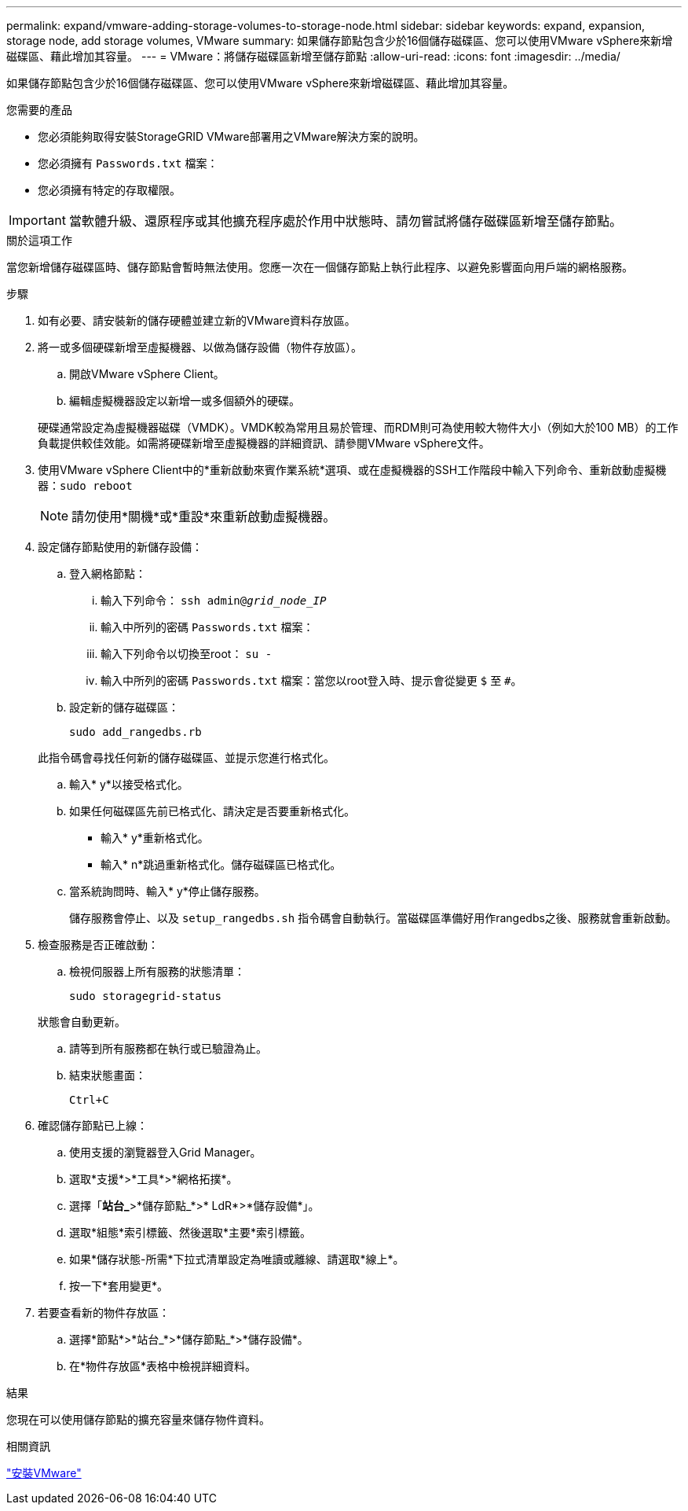 ---
permalink: expand/vmware-adding-storage-volumes-to-storage-node.html 
sidebar: sidebar 
keywords: expand, expansion, storage node, add storage volumes, VMware 
summary: 如果儲存節點包含少於16個儲存磁碟區、您可以使用VMware vSphere來新增磁碟區、藉此增加其容量。 
---
= VMware：將儲存磁碟區新增至儲存節點
:allow-uri-read: 
:icons: font
:imagesdir: ../media/


[role="lead"]
如果儲存節點包含少於16個儲存磁碟區、您可以使用VMware vSphere來新增磁碟區、藉此增加其容量。

.您需要的產品
* 您必須能夠取得安裝StorageGRID VMware部署用之VMware解決方案的說明。
* 您必須擁有 `Passwords.txt` 檔案：
* 您必須擁有特定的存取權限。



IMPORTANT: 當軟體升級、還原程序或其他擴充程序處於作用中狀態時、請勿嘗試將儲存磁碟區新增至儲存節點。

.關於這項工作
當您新增儲存磁碟區時、儲存節點會暫時無法使用。您應一次在一個儲存節點上執行此程序、以避免影響面向用戶端的網格服務。

.步驟
. 如有必要、請安裝新的儲存硬體並建立新的VMware資料存放區。
. 將一或多個硬碟新增至虛擬機器、以做為儲存設備（物件存放區）。
+
.. 開啟VMware vSphere Client。
.. 編輯虛擬機器設定以新增一或多個額外的硬碟。


+
硬碟通常設定為虛擬機器磁碟（VMDK）。VMDK較為常用且易於管理、而RDM則可為使用較大物件大小（例如大於100 MB）的工作負載提供較佳效能。如需將硬碟新增至虛擬機器的詳細資訊、請參閱VMware vSphere文件。

. 使用VMware vSphere Client中的*重新啟動來賓作業系統*選項、或在虛擬機器的SSH工作階段中輸入下列命令、重新啟動虛擬機器：``sudo reboot``
+

NOTE: 請勿使用*關機*或*重設*來重新啟動虛擬機器。

. 設定儲存節點使用的新儲存設備：
+
.. 登入網格節點：
+
... 輸入下列命令： `ssh admin@_grid_node_IP_`
... 輸入中所列的密碼 `Passwords.txt` 檔案：
... 輸入下列命令以切換至root： `su -`
... 輸入中所列的密碼 `Passwords.txt` 檔案：當您以root登入時、提示會從變更 `$` 至 `#`。


.. 設定新的儲存磁碟區：
+
`sudo add_rangedbs.rb`

+
此指令碼會尋找任何新的儲存磁碟區、並提示您進行格式化。

.. 輸入* y*以接受格式化。
.. 如果任何磁碟區先前已格式化、請決定是否要重新格式化。
+
*** 輸入* y*重新格式化。
*** 輸入* n*跳過重新格式化。儲存磁碟區已格式化。


.. 當系統詢問時、輸入* y*停止儲存服務。
+
儲存服務會停止、以及 `setup_rangedbs.sh` 指令碼會自動執行。當磁碟區準備好用作rangedbs之後、服務就會重新啟動。



. 檢查服務是否正確啟動：
+
.. 檢視伺服器上所有服務的狀態清單：
+
`sudo storagegrid-status`

+
狀態會自動更新。

.. 請等到所有服務都在執行或已驗證為止。
.. 結束狀態畫面：
+
`Ctrl+C`



. 確認儲存節點已上線：
+
.. 使用支援的瀏覽器登入Grid Manager。
.. 選取*支援*>*工具*>*網格拓撲*。
.. 選擇「*站台_*>*儲存節點_*>* LdR*>*儲存設備*」。
.. 選取*組態*索引標籤、然後選取*主要*索引標籤。
.. 如果*儲存狀態-所需*下拉式清單設定為唯讀或離線、請選取*線上*。
.. 按一下*套用變更*。


. 若要查看新的物件存放區：
+
.. 選擇*節點*>*站台_*>*儲存節點_*>*儲存設備*。
.. 在*物件存放區*表格中檢視詳細資料。




.結果
您現在可以使用儲存節點的擴充容量來儲存物件資料。

.相關資訊
link:../vmware/index.html["安裝VMware"]
